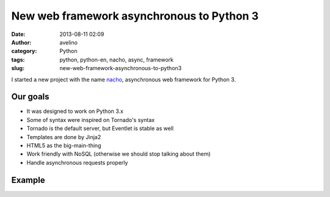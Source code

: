 New web framework asynchronous to Python 3
##########################################
:date: 2013-08-11 02:09
:author: avelino
:category: Python
:tags: python, python-en, nacho, async, framework
:slug: new-web-framework-asynchronous-to-python3


.. image:: /static/images/nacho.jpg

I started a new project with the name `nacho <https://github.com/avelino/nacho>`_, asynchronous web framework for Python 3.


Our goals
---------

- It was designed to work on Python 3.x
- Some of syntax were inspired on Tornado's syntax
- Tornado is the default server, but Eventlet is stable as well
- Templates are done by Jinja2
- HTML5 as the big-main-thing
- Work friendly with NoSQL (otherwise we should stop talking about them)
- Handle asynchronous requests properly


Example
-------

.. code-block:: python
    #!/usr/bin/env python
    # -*- coding: utf-8 -*-
    import os
    from nacho.services.servers import NachoServer, AutoReload, AutoReloadFn
    from nacho.services.routers import Routers
    from nacho.controllers.base import ApplicationController


    class MainHandler(ApplicationController):
        def get(self):
            data = {'title': 'testando lero lero'}
            self.render("home.html", **data)


    r = Routers([(r"/", MainHandler),])
